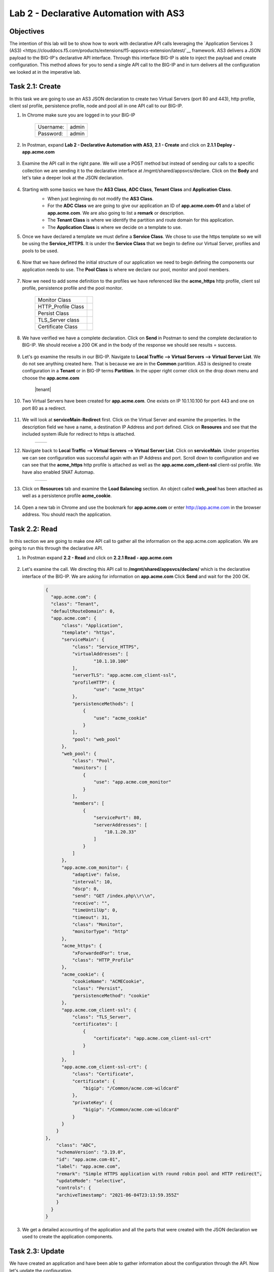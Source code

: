 Lab 2 - Declarative Automation with AS3
===========================================

Objectives
----------

The intention of this lab will be to show how to work with declarative API calls leveraging the `Application Services 3 (AS3) <https://clouddocs.f5.com/products/extensions/f5-appsvcs-extension/latest/`__ framework.  AS3 delivers a JSON payload to the BIG-IP's declarative API interface.  Through this interface BIG-IP is able to inject the payload and create configuration.  This method allows for you to send a single API call to the BIG-IP and in turn delivers all the configuration we looked at in the imperative lab.

Task 2.1: Create
-----------------------------
In this task we are going to use an AS3 JSON declaration to create two Virtual Servers (port 80 and 443), http profile, client ssl profile, persistence profile, node and pool all in one API call to our BIG-IP.

#. In Chrome make sure you are logged in to your BIG-IP

    +------------+--------------+
    | Username:  | admin        |
    +------------+--------------+
    | Password:  | admin        |
    +------------+--------------+

#. In Postman, expand **Lab 2 - Declarative Automation with AS3**, **2.1 - Create** and click on **2.1.1 Deploy - app.acme.com**

    |2_1_deploy|

#. Examine the API call in the right pane.  We will use a POST method but instead of sending our calls to a specific collection we are sending it to the declarative interface at /mgmt/shared/appsvcs/declare. Click on the **Body** and let's take a deeper look at the JSON declaration.

    |deploy_app|

#. Starting with some basics we have the **AS3 Class**, **ADC Class**, **Tenant Class** and **Application Class**.
    - When just beginning do not modify the **AS3 Class**.
    - For the **ADC Class** we are going to give our application an ID of **app.acme.com-01** and a label of **app.acme.com**.  We are also going to list a **remark** or description.
    - The **Tenant Class** is where we identify the partition and route domain for this application.
    - The **Application Class** is where we decide on a template to use.

    |class_1|

#. Once we have declared a template we must define a **Service Class**.  We chose to use the https template so we will be using the **Service_HTTPS**.  It is under the **Service Class** that we begin to define our Virtual Server, profiles and pools to be used.

    |class_2|

#. Now that we have defined the initial structure of our application we need to begin defining the components our application needs to use.  The **Pool Class** is where we declare our pool, monitor and pool members.

    |class_3|

#. Now we need to add some definition to the profiles we have referenced like the **acme_https** http profile, client ssl profile, persistence profile and the pool monitor.

    +----------------------+--------------+
    | Monitor Class        | |monitor|    |
    +----------------------+--------------+
    | HTTP_Profile Class   | |http|       |
    +----------------------+--------------+
    | Persist Class        | |persist|    |
    +----------------------+--------------+
    | TLS_Server class     | |client_ssl| |
    +----------------------+--------------+
    | Certificate Class    | |ssl_cert|   |
    +----------------------+--------------+

#. We have verified we have a complete declaration.  Click on **Send** in Postman to send the complete declaration to BIG-IP.  We should receive a 200 OK and in the body of the response we should see results = success.

    |app_success|

#. Let's go examine the results in our BIG-IP.  Navigate to **Local Traffic --> Virtual Servers --> Virtual Server List**.  We do not see anything created here.  That is because we are in the **Common** partition.  AS3 is designed to create configuration in a **Tenant** or in BIG-IP terms **Partition**.  In the upper right corner click on the drop down menu and choose the **app.acme.com**

    |tenant|

#. Two Virtual Servers have been created for **app.acme.com**.  One exists on IP 10.1.10.100 for port 443 and one on port 80 as a redirect.

    |vs_app|

#. We will look at **serviceMain-Redirect** first.  Click on the Virtual Server and examine the properties.  In the description field we have a name, a destination IP Address and port defined.  Click on **Resoures** and see that the included system iRule for redirect to https is attached.

    +--------------+--------------+
    | |app_http|   | |redirect|   |
    +--------------+--------------+

#. Navigate back to **Local Traffic --> Virtual Servers --> Virtual Server List**.  Click on **serviceMain**.  Under properties we can see configuration was successful again with an IP Address and port.  Scroll down to configuration and we can see that the **acme_https** http profile is attached as well as the **app.acme.com_client-ssl** client-ssl profile.  We have also enabled SNAT Automap.

    +--------------+--------------+
    | |app_https|  | |app_conf|   |
    +--------------+--------------+

#. Click on **Resources** tab and examine the **Load Balancing** section.  An object called **web_pool** has been attached as well as a persistence profile **acme_cookie**.

    |app_resource|

#. Open a new tab in Chrome and use the bookmark for **app.acme.com** or enter http://app.acme.com in the browser address. You should reach the application.

    |acme_app|

Task 2.2: Read
-----------------------------
In this section we are going to make one API call to gather all the information on the app.acme.com application.  We are going to run this through the declarative API.

#. In Postman expand **2.2 - Read** and click on **2.2.1 Read - app.acme.com**

    |2_2_read|

#. Let's examine the call.  We directing this API call to **/mgmt/shared/appsvcs/declare/** which is the declarative interface of the BIG-IP.  We are asking for information on **app.acme.com**  Click **Send** and wait for the 200 OK.

    .. code-block:: json

      {
        "app.acme.com": {
        "class": "Tenant",
        "defaultRouteDomain": 0,
        "app.acme.com": {
            "class": "Application",
            "template": "https",
            "serviceMain": {
                "class": "Service_HTTPS",
                "virtualAddresses": [
                        "10.1.10.100"
                ],
                "serverTLS": "app.acme.com_client-ssl",
                "profileHTTP": {
                        "use": "acme_https"
                },
                "persistenceMethods": [
                    {
                        "use": "acme_cookie"
                    }
                ],
                "pool": "web_pool"
            },
            "web_pool": {
                "class": "Pool",
                "monitors": [
                    {
                        "use": "app.acme.com_monitor"
                    }
                ],
                "members": [
                    {
                        "servicePort": 80,
                        "serverAddresses": [
                            "10.1.20.33"
                        ]
                    }
                ]
            },
            "app.acme.com_monitor": {
                "adaptive": false,
                "interval": 10,
                "dscp": 0,
                "send": "GET /index.php\\r\\n",
                "receive": "",
                "timeUntilUp": 0,
                "timeout": 31,
                "class": "Monitor",
                "monitorType": "http"
            },
            "acme_https": {
                "xForwardedFor": true,
                "class": "HTTP_Profile"
            },
            "acme_cookie": {
                "cookieName": "ACMECookie",
                "class": "Persist",
                "persistenceMethod": "cookie"
            },
            "app.acme.com_client-ssl": {
                "class": "TLS_Server",
                "certificates": [
                    {
                        "certificate": "app.acme.com_client-ssl-crt"
                    }
                ]
            },
            "app.acme.com_client-ssl-crt": {
                "class": "Certificate",
                "certificate": {
                    "bigip": "/Common/acme.com-wildcard"
                },
                "privateKey": {
                    "bigip": "/Common/acme.com-wildcard"
                }
            }
          }
      },
          "class": "ADC",
          "schemaVersion": "3.19.0",
          "id": "app.acme.com-01",
          "label": "app.acme.com",
          "remark": "Simple HTTPS application with round robin pool and HTTP redirect",
          "updateMode": "selective",
          "controls": {
          "archiveTimestamp": "2021-06-04T23:13:59.355Z"
          }
        }
      }

#. We get a detailed accounting of the application and all the parts that were created with the JSON declaration we used to create the application components.

Task 2.3: Update
-----------------------------
We have created an application and have been able to gather information about the configuration through the API.  Now let's update the configuration.

#. In Postman expand **2.3 - Update** and click on **2.3.1 Update - app.acme.com**.

    |2_3_update|

#. We will be using **POST** to send this request instead of **PATCH**.  AS3 is idempotent. This means that each POST you send is evaluated against existing configuration and only the changes in your **POST** are updated for the configuration.  Let's inspect the **Body** of this request to see what is changing.

    |update_app|

#. In this JSON declaration we will be adding in the TCP profile **f5-tcp-progressive** and we will be adding a new pool member.  However, when we add the member it will be in a disabled state.

    +--------------+--------------+
    | |add_tcp|    | |add_node|   |
    +--------------+--------------+

#. Click **Send** and wait for the **200 OK**

#. Return to Chrome and the BIG-IP.  Navigate to **Local Traffic --> Virtual Servers --> Virtual Server List**.  Change the **Partition** to **app.acme.com** in order to see the objects.  Click on **serviceMain** and examine the changes.

    |vs_tcp|

#. Navigate to **Local Traffic --> Pools --> Pool List** and click on web_pool.  Click on **Members**.  We now have two pool members, but one is administratively down.

    |node_down|

#. In Postman, click on **2.3.1 Update - app.acme.com**.  In the **Body** locate the new pool member and let's change the state to **enable**.  Click **Send** and wait for the 200 OK.

    |enable|

#. Return to Chrome and the BIG-IP.  Click on **Properties** then click back on **Members** and notice that we now have 2 pool members enabled.

    |node_up|


Task 2.4: Delete
-----------------------------
We have examined how to create, read and update.  Now it is time to clean up the lab.

#. In Postman expand **2.4 - Delete** and click on **Delete - app.acme.com**

    |2_4_delete|

#. In the right pane you can see that we will be using the **DELETE** method and sending that to the declarative interface for application named **app.acme.com**.  Click on **Send** and wait for the **200 OK**

    |2_4_del|

#. Return to Chrome and the BIG-IP.  Navigate to **Local Traffic --> Virtual Servers --> Virtual Server List**.  In the upper right corner try to change the partition back to **app.acme.com**.  It doesn't exist.

#. Navigate to **Local Traffic --> Pools ---> Pool List**.  Try to change the partition.

#. The Virtual Server and Pool are gone.

#. Back in Postman, expand **2.2 Read** and click on **2.2.1 Read - app.acme.com**.  Click on **Send** and you should receive a **204 No Content**

    |204_nocontent|


.. |2_1_deploy| image:: ./media/2_1_deploy.png
.. |deploy_app| image:: ./media/deploy_app.png
.. |class_1| image:: ./media/class_1.png
.. |class_2| image:: ./media/class_2.png
.. |class_3| image:: ./media/class_3.png
.. |monitor| image:: ./media/monitor.png
.. |http| image:: ./media/http.png
.. |persist| image:: ./media/persist.png
.. |client_ssl| image:: ./media/client_ssl.png
.. |ssl_cert| image:: ./media/ssl_cert.png
.. |app_success| image:: ./media/app_success.png
.. |vs_app| image:: ./media/vs_app.png
.. |app_http| image:: ./media/app_http.png
.. |redirect| image:: ./media/redirect.png
.. |app_https| image:: ./media/app_https.png
.. |app_conf| image:: ./media/app_conf.png
.. |app_resource| image:: ./media/app_resource.png
.. |acme_app| image:: ./media/acme_app.png
.. |2_2_read| image:: ./media/2_2_read.png
.. |2_3_update| image:: ./media/2_3_update.png
.. |update_app| image:: ./media/update_app.png
.. |add_tcp| image:: ./media/add_tcp.png
.. |add_node| image:: ./media/add_node.png
.. |vs_tcp| image:: ./media/vs_tcp.png
.. |node_down| image:: ./media/node_down.png
.. |enable| image:: ./media/enable.png
.. |node_up| image:: ./media/node_up.png
.. |2_4_delete| image:: ./media/2_4_delete.png
.. |2_4_del| image:: ./media/2_4_del.png
.. |204_nocontent| image:: ./media/204_nocontent.png
